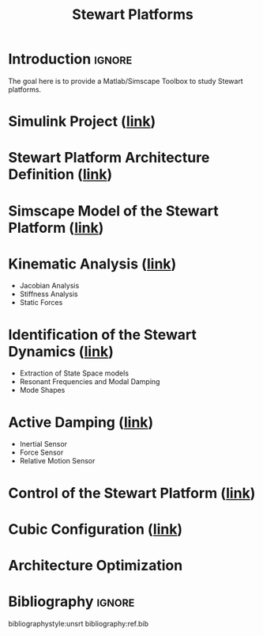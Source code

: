 #+TITLE: Stewart Platforms
:DRAWER:
#+OPTIONS: toc:nil
#+OPTIONS: html-postamble:nil

#+HTML_HEAD: <link rel="stylesheet" type="text/css" href="./css/htmlize.css"/>
#+HTML_HEAD: <link rel="stylesheet" type="text/css" href="./css/readtheorg.css"/>
#+HTML_HEAD: <script src="./js/jquery.min.js"></script>
#+HTML_HEAD: <script src="./js/bootstrap.min.js"></script>
#+HTML_HEAD: <script src="./js/jquery.stickytableheaders.min.js"></script>
#+HTML_HEAD: <script src="./js/readtheorg.js"></script>

#+PROPERTY: header-args:latex  :headers '("\\usepackage{tikz}" "\\usepackage{import}" "\\import{$HOME/Cloud/thesis/latex/}{config.tex}")
#+PROPERTY: header-args:latex+ :imagemagick t :fit yes
#+PROPERTY: header-args:latex+ :iminoptions -scale 100% -density 150
#+PROPERTY: header-args:latex+ :imoutoptions -quality 100
#+PROPERTY: header-args:latex+ :results raw replace :buffer no
#+PROPERTY: header-args:latex+ :eval no-export
#+PROPERTY: header-args:latex+ :exports both
#+PROPERTY: header-args:latex+ :mkdirp yes
#+PROPERTY: header-args:latex+ :output-dir figs
:END:

* Introduction                                                       :ignore:
The goal here is to provide a Matlab/Simscape Toolbox to study Stewart platforms.

* Simulink Project ([[file:simulink-project.org][link]])

* Stewart Platform Architecture Definition ([[file:stewart-architecture.org][link]])


* Simscape Model of the Stewart Platform ([[file:simscape-model.org][link]])


* Kinematic Analysis ([[file:kinematic-study.org][link]])
- Jacobian Analysis
- Stiffness Analysis
- Static Forces

* Identification of the Stewart Dynamics ([[file:identification.org][link]])
- Extraction of State Space models
- Resonant Frequencies and Modal Damping
- Mode Shapes

* Active Damping ([[file:active-damping.org][link]])
- Inertial Sensor
- Force Sensor
- Relative Motion Sensor

* Control of the Stewart Platform ([[file:control-study.org][link]])

* Cubic Configuration ([[file:cubic-configuration.org][link]])

* Architecture Optimization

* Bibliography                                                        :ignore:
bibliographystyle:unsrt
bibliography:ref.bib
